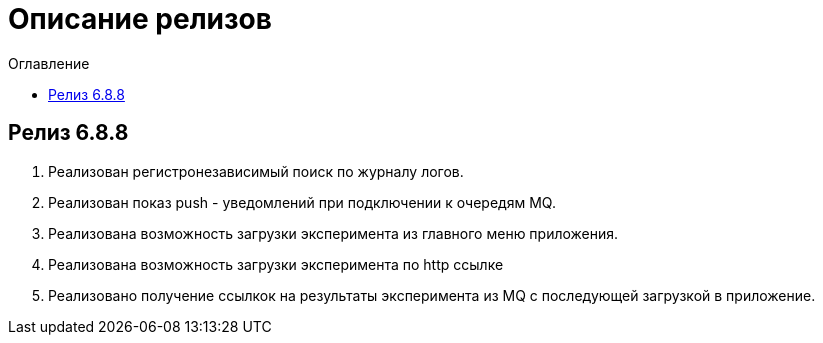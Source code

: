 = Описание релизов
:toc:
:toc-title: Оглавление

== Релиз 6.8.8

1. Реализован регистронезависимый поиск по журналу логов.
2. Реализован показ push - уведомлений при подключении к очередям MQ.
3. Реализована возможность загрузки эксперимента из главного меню приложения.
4. Реализована возможность загрузки эксперимента по http ссылке
5. Реализовано получение ссылкок на результаты эксперимента из MQ с последующей загрузкой в приложение.
